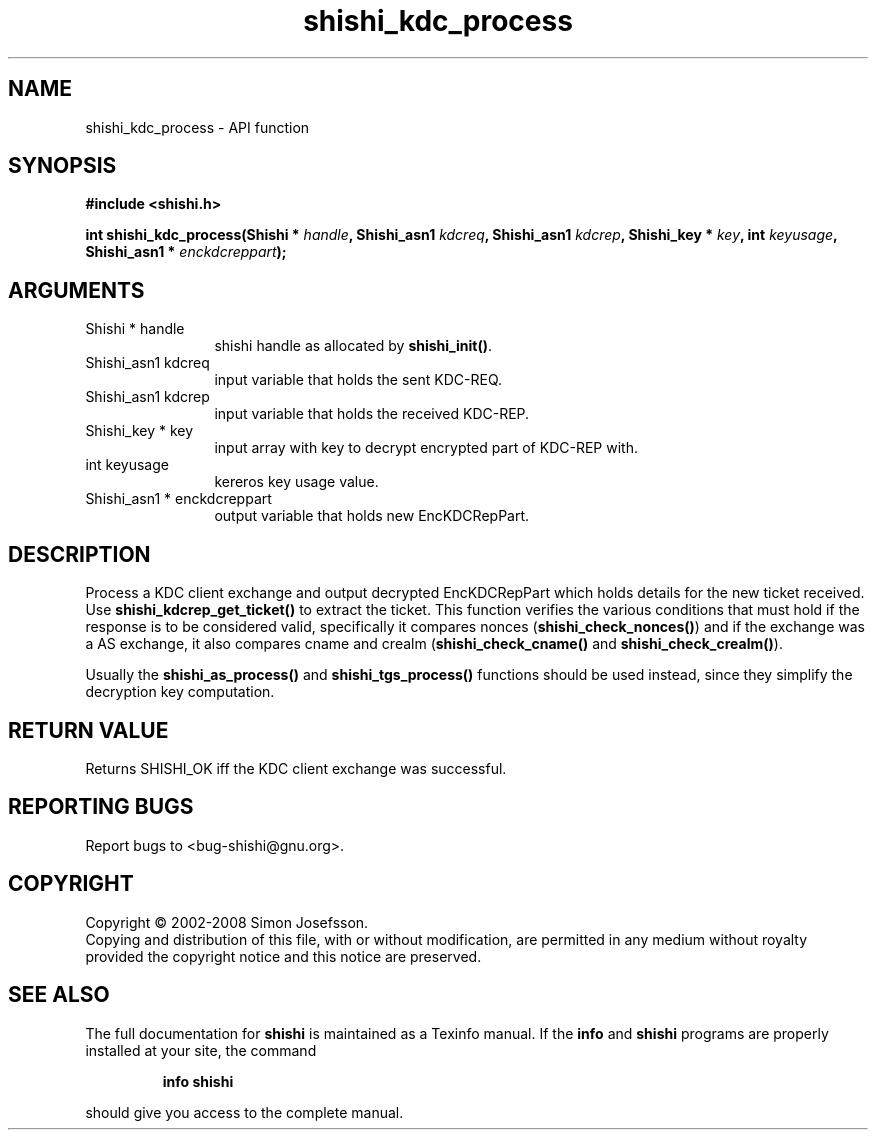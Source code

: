 .\" DO NOT MODIFY THIS FILE!  It was generated by gdoc.
.TH "shishi_kdc_process" 3 "0.0.39" "shishi" "shishi"
.SH NAME
shishi_kdc_process \- API function
.SH SYNOPSIS
.B #include <shishi.h>
.sp
.BI "int shishi_kdc_process(Shishi * " handle ", Shishi_asn1 " kdcreq ", Shishi_asn1 " kdcrep ", Shishi_key * " key ", int " keyusage ", Shishi_asn1 * " enckdcreppart ");"
.SH ARGUMENTS
.IP "Shishi * handle" 12
shishi handle as allocated by \fBshishi_init()\fP.
.IP "Shishi_asn1 kdcreq" 12
input variable that holds the sent KDC\-REQ.
.IP "Shishi_asn1 kdcrep" 12
input variable that holds the received KDC\-REP.
.IP "Shishi_key * key" 12
input array with key to decrypt encrypted part of KDC\-REP with.
.IP "int keyusage" 12
kereros key usage value.
.IP "Shishi_asn1 * enckdcreppart" 12
output variable that holds new EncKDCRepPart.
.SH "DESCRIPTION"
Process a KDC client exchange and output decrypted EncKDCRepPart
which holds details for the new ticket received.  Use
\fBshishi_kdcrep_get_ticket()\fP to extract the ticket.  This function
verifies the various conditions that must hold if the response is
to be considered valid, specifically it compares nonces
(\fBshishi_check_nonces()\fP) and if the exchange was a AS exchange, it
also compares cname and crealm (\fBshishi_check_cname()\fP and
\fBshishi_check_crealm()\fP).

Usually the \fBshishi_as_process()\fP and \fBshishi_tgs_process()\fP functions
should be used instead, since they simplify the decryption key
computation.
.SH "RETURN VALUE"
Returns SHISHI_OK iff the KDC client exchange was
successful.
.SH "REPORTING BUGS"
Report bugs to <bug-shishi@gnu.org>.
.SH COPYRIGHT
Copyright \(co 2002-2008 Simon Josefsson.
.br
Copying and distribution of this file, with or without modification,
are permitted in any medium without royalty provided the copyright
notice and this notice are preserved.
.SH "SEE ALSO"
The full documentation for
.B shishi
is maintained as a Texinfo manual.  If the
.B info
and
.B shishi
programs are properly installed at your site, the command
.IP
.B info shishi
.PP
should give you access to the complete manual.
